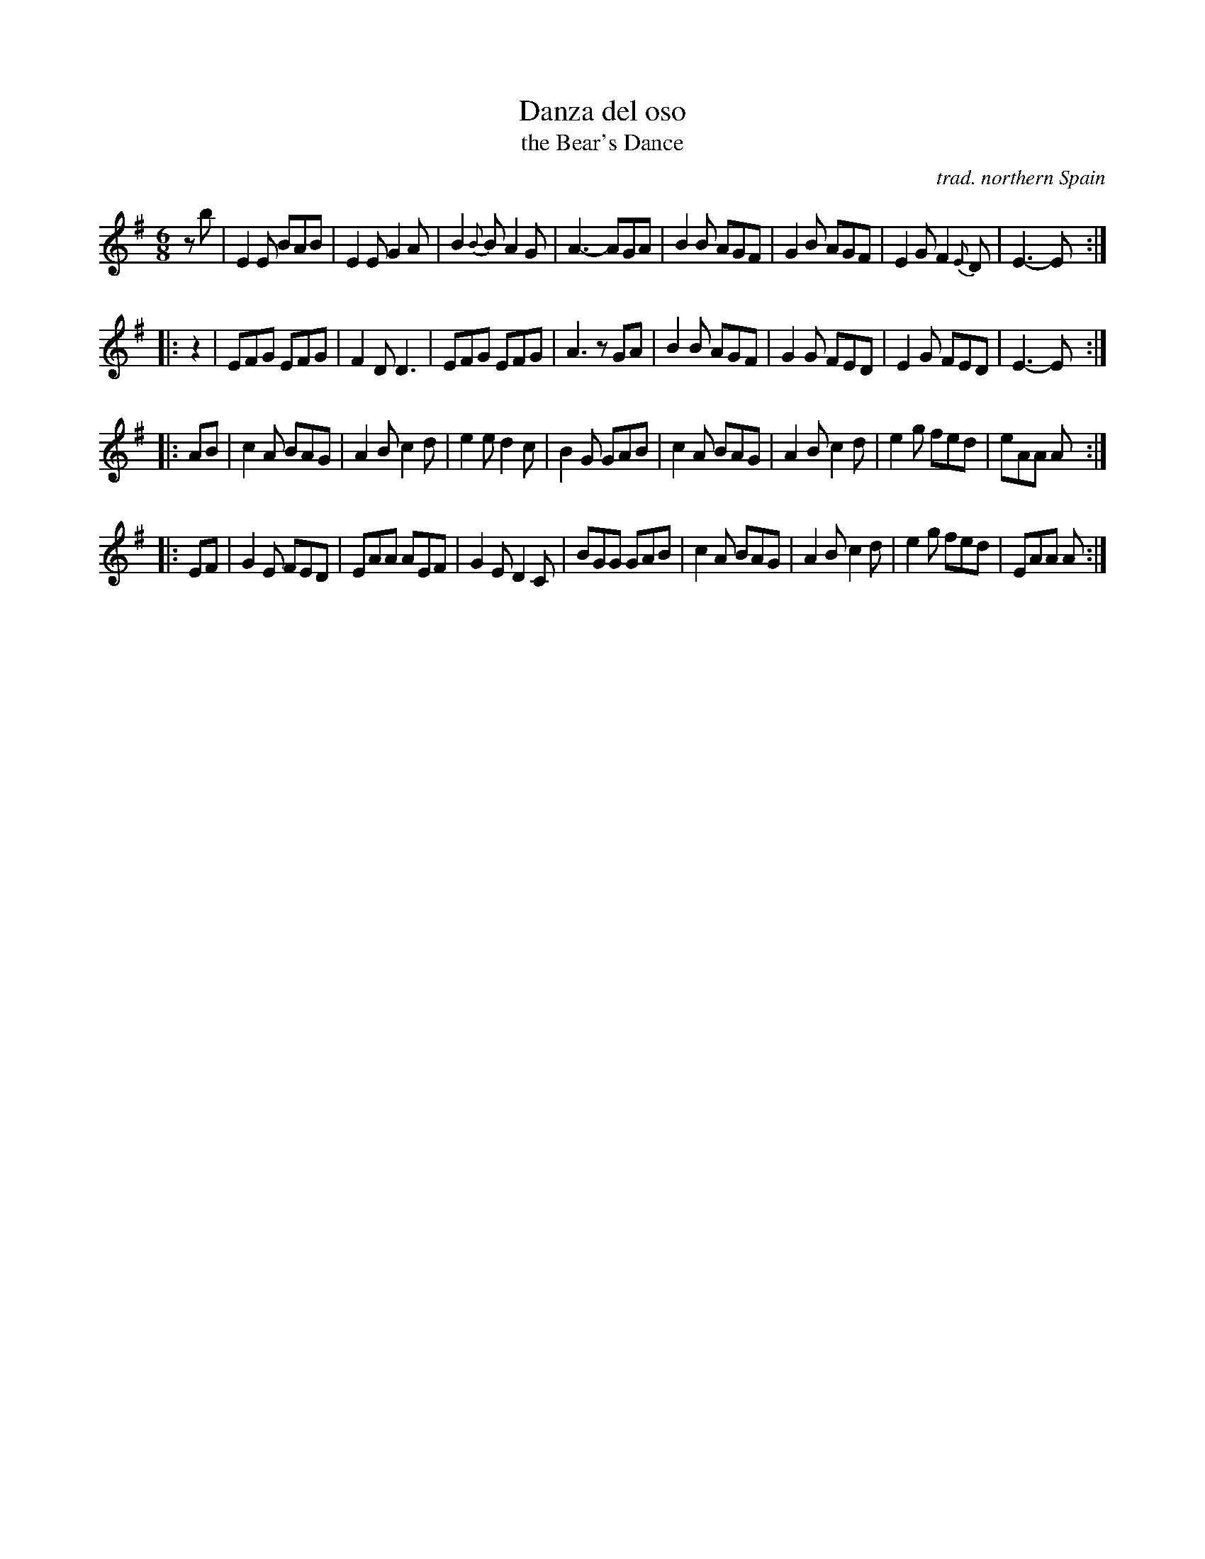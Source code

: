 X: 1
T: Danza del oso
T: the Bear's Dance
O: trad. northern Spain
S: https://musescore.com/user/29404289/scores/5209507 2020-3-26
N: This is a jig-time version; it's more widely played as a polka.
N: The score is for 4 voices + drum; this is just the extracted melody line.
R: jig
Z: 2020 John Chambers <jc:trillian.mit.edu>
M: 6/8
L: 1/8
K: Em
zb |\
E2E BAB | E2E G2A | B2{B}B A2G | A3- AGA |\
B2B AGF | G2B AGF | E2G F2{E}D | E3- E :|
|: z2 |\
EFG EFG | F2D D3  | EFG EFG | A3 zGA |\
B2B AGF | G2G FED | E2G FED | E3- E :|
K: Ador
|: AB |\
c2A BAG | A2B c2d | e2e d2c | B2G GAB |\
c2A BAG | A2B c2d | e2g fed | eAA A :|
|: EF |\
G2E FED | EAA AEF | G2E D2C | BGG GAB |\
c2A BAG | A2B c2d | e2g fed | EAA A :|

